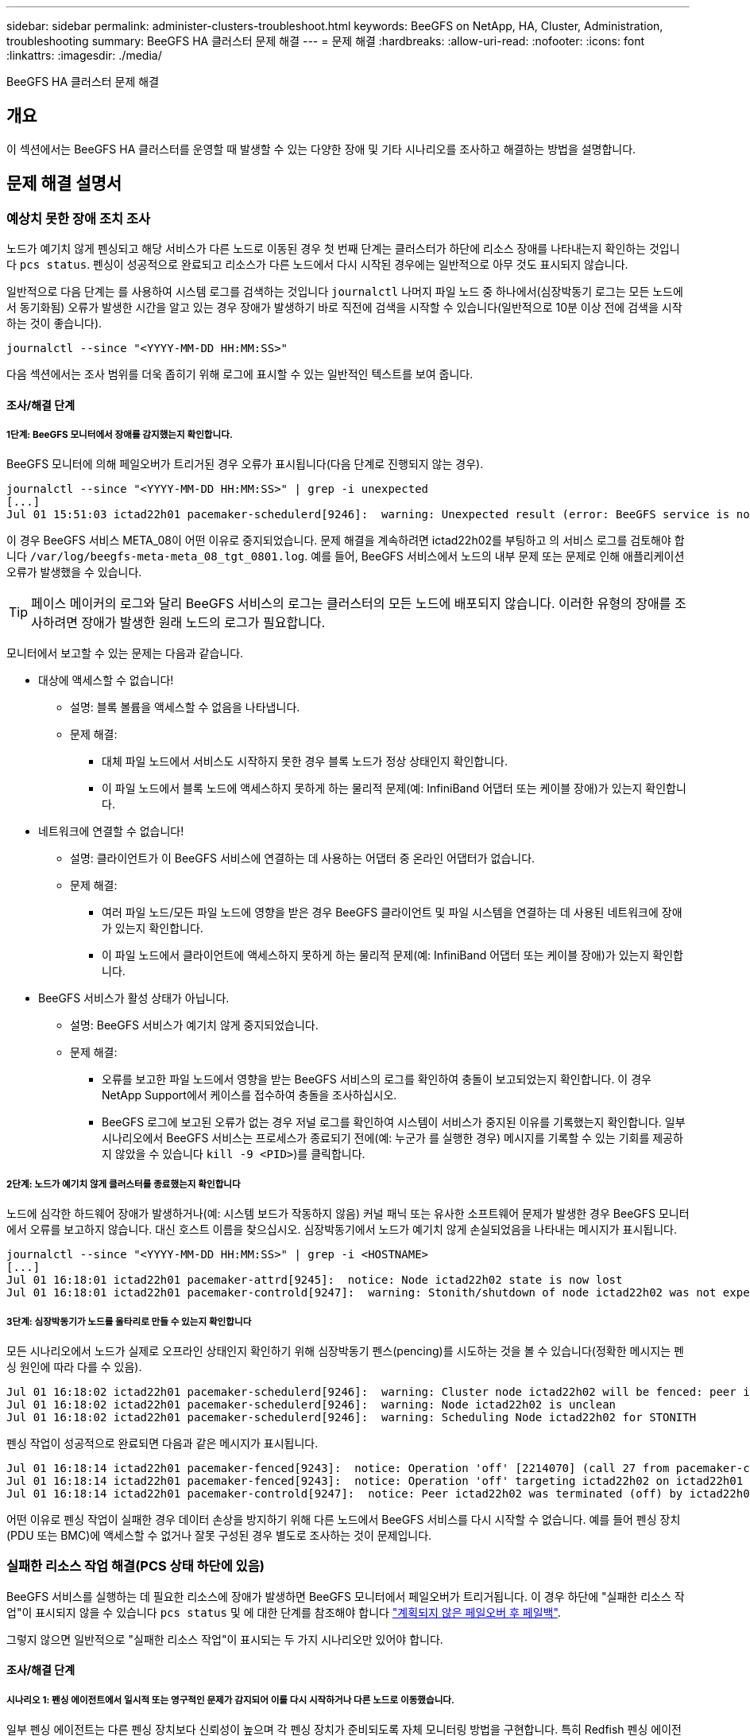 ---
sidebar: sidebar 
permalink: administer-clusters-troubleshoot.html 
keywords: BeeGFS on NetApp, HA, Cluster, Administration, troubleshooting 
summary: BeeGFS HA 클러스터 문제 해결 
---
= 문제 해결
:hardbreaks:
:allow-uri-read: 
:nofooter: 
:icons: font
:linkattrs: 
:imagesdir: ./media/


[role="lead"]
BeeGFS HA 클러스터 문제 해결



== 개요

이 섹션에서는 BeeGFS HA 클러스터를 운영할 때 발생할 수 있는 다양한 장애 및 기타 시나리오를 조사하고 해결하는 방법을 설명합니다.



== 문제 해결 설명서



=== 예상치 못한 장애 조치 조사

노드가 예기치 않게 펜싱되고 해당 서비스가 다른 노드로 이동된 경우 첫 번째 단계는 클러스터가 하단에 리소스 장애를 나타내는지 확인하는 것입니다 `pcs status`. 펜싱이 성공적으로 완료되고 리소스가 다른 노드에서 다시 시작된 경우에는 일반적으로 아무 것도 표시되지 않습니다.

일반적으로 다음 단계는 를 사용하여 시스템 로그를 검색하는 것입니다 `journalctl` 나머지 파일 노드 중 하나에서(심장박동기 로그는 모든 노드에서 동기화됨) 오류가 발생한 시간을 알고 있는 경우 장애가 발생하기 바로 직전에 검색을 시작할 수 있습니다(일반적으로 10분 이상 전에 검색을 시작하는 것이 좋습니다).

[source, console]
----
journalctl --since "<YYYY-MM-DD HH:MM:SS>"
----
다음 섹션에서는 조사 범위를 더욱 좁히기 위해 로그에 표시할 수 있는 일반적인 텍스트를 보여 줍니다.



==== 조사/해결 단계



===== 1단계: BeeGFS 모니터에서 장애를 감지했는지 확인합니다.

BeeGFS 모니터에 의해 페일오버가 트리거된 경우 오류가 표시됩니다(다음 단계로 진행되지 않는 경우).

[source, console]
----
journalctl --since "<YYYY-MM-DD HH:MM:SS>" | grep -i unexpected
[...]
Jul 01 15:51:03 ictad22h01 pacemaker-schedulerd[9246]:  warning: Unexpected result (error: BeeGFS service is not active!) was recorded for monitor of meta_08-monitor on ictad22h02 at Jul  1 15:51:03 2022
----
이 경우 BeeGFS 서비스 META_08이 어떤 이유로 중지되었습니다. 문제 해결을 계속하려면 ictad22h02를 부팅하고 의 서비스 로그를 검토해야 합니다 `/var/log/beegfs-meta-meta_08_tgt_0801.log`. 예를 들어, BeeGFS 서비스에서 노드의 내부 문제 또는 문제로 인해 애플리케이션 오류가 발생했을 수 있습니다.


TIP: 페이스 메이커의 로그와 달리 BeeGFS 서비스의 로그는 클러스터의 모든 노드에 배포되지 않습니다. 이러한 유형의 장애를 조사하려면 장애가 발생한 원래 노드의 로그가 필요합니다.

모니터에서 보고할 수 있는 문제는 다음과 같습니다.

* 대상에 액세스할 수 없습니다!
+
** 설명: 블록 볼륨을 액세스할 수 없음을 나타냅니다.
** 문제 해결:
+
*** 대체 파일 노드에서 서비스도 시작하지 못한 경우 블록 노드가 정상 상태인지 확인합니다.
*** 이 파일 노드에서 블록 노드에 액세스하지 못하게 하는 물리적 문제(예: InfiniBand 어댑터 또는 케이블 장애)가 있는지 확인합니다.




* 네트워크에 연결할 수 없습니다!
+
** 설명: 클라이언트가 이 BeeGFS 서비스에 연결하는 데 사용하는 어댑터 중 온라인 어댑터가 없습니다.
** 문제 해결:
+
*** 여러 파일 노드/모든 파일 노드에 영향을 받은 경우 BeeGFS 클라이언트 및 파일 시스템을 연결하는 데 사용된 네트워크에 장애가 있는지 확인합니다.
*** 이 파일 노드에서 클라이언트에 액세스하지 못하게 하는 물리적 문제(예: InfiniBand 어댑터 또는 케이블 장애)가 있는지 확인합니다.




* BeeGFS 서비스가 활성 상태가 아닙니다.
+
** 설명: BeeGFS 서비스가 예기치 않게 중지되었습니다.
** 문제 해결:
+
*** 오류를 보고한 파일 노드에서 영향을 받는 BeeGFS 서비스의 로그를 확인하여 충돌이 보고되었는지 확인합니다. 이 경우 NetApp Support에서 케이스를 접수하여 충돌을 조사하십시오.
*** BeeGFS 로그에 보고된 오류가 없는 경우 저널 로그를 확인하여 시스템이 서비스가 중지된 이유를 기록했는지 확인합니다. 일부 시나리오에서 BeeGFS 서비스는 프로세스가 종료되기 전에(예: 누군가 를 실행한 경우) 메시지를 기록할 수 있는 기회를 제공하지 않았을 수 있습니다 `kill -9 <PID>`)를 클릭합니다.








===== 2단계: 노드가 예기치 않게 클러스터를 종료했는지 확인합니다

노드에 심각한 하드웨어 장애가 발생하거나(예: 시스템 보드가 작동하지 않음) 커널 패닉 또는 유사한 소프트웨어 문제가 발생한 경우 BeeGFS 모니터에서 오류를 보고하지 않습니다. 대신 호스트 이름을 찾으십시오. 심장박동기에서 노드가 예기치 않게 손실되었음을 나타내는 메시지가 표시됩니다.

[source, console]
----
journalctl --since "<YYYY-MM-DD HH:MM:SS>" | grep -i <HOSTNAME>
[...]
Jul 01 16:18:01 ictad22h01 pacemaker-attrd[9245]:  notice: Node ictad22h02 state is now lost
Jul 01 16:18:01 ictad22h01 pacemaker-controld[9247]:  warning: Stonith/shutdown of node ictad22h02 was not expected
----


===== 3단계: 심장박동기가 노드를 울타리로 만들 수 있는지 확인합니다

모든 시나리오에서 노드가 실제로 오프라인 상태인지 확인하기 위해 심장박동기 펜스(pencing)를 시도하는 것을 볼 수 있습니다(정확한 메시지는 펜싱 원인에 따라 다를 수 있음).

[source, console]
----
Jul 01 16:18:02 ictad22h01 pacemaker-schedulerd[9246]:  warning: Cluster node ictad22h02 will be fenced: peer is no longer part of the cluster
Jul 01 16:18:02 ictad22h01 pacemaker-schedulerd[9246]:  warning: Node ictad22h02 is unclean
Jul 01 16:18:02 ictad22h01 pacemaker-schedulerd[9246]:  warning: Scheduling Node ictad22h02 for STONITH
----
펜싱 작업이 성공적으로 완료되면 다음과 같은 메시지가 표시됩니다.

[source, console]
----
Jul 01 16:18:14 ictad22h01 pacemaker-fenced[9243]:  notice: Operation 'off' [2214070] (call 27 from pacemaker-controld.9247) for host 'ictad22h02' with device 'fence_redfish_2' returned: 0 (OK)
Jul 01 16:18:14 ictad22h01 pacemaker-fenced[9243]:  notice: Operation 'off' targeting ictad22h02 on ictad22h01 for pacemaker-controld.9247@ictad22h01.786df3a1: OK
Jul 01 16:18:14 ictad22h01 pacemaker-controld[9247]:  notice: Peer ictad22h02 was terminated (off) by ictad22h01 on behalf of pacemaker-controld.9247: OK
----
어떤 이유로 펜싱 작업이 실패한 경우 데이터 손상을 방지하기 위해 다른 노드에서 BeeGFS 서비스를 다시 시작할 수 없습니다. 예를 들어 펜싱 장치(PDU 또는 BMC)에 액세스할 수 없거나 잘못 구성된 경우 별도로 조사하는 것이 문제입니다.



=== 실패한 리소스 작업 해결(PCS 상태 하단에 있음)

BeeGFS 서비스를 실행하는 데 필요한 리소스에 장애가 발생하면 BeeGFS 모니터에서 페일오버가 트리거됩니다. 이 경우 하단에 "실패한 리소스 작업"이 표시되지 않을 수 있습니다 `pcs status` 및 에 대한 단계를 참조해야 합니다 link:administer-clusters-failover-failback.html["계획되지 않은 페일오버 후 페일백"^].

그렇지 않으면 일반적으로 "실패한 리소스 작업"이 표시되는 두 가지 시나리오만 있어야 합니다.



==== 조사/해결 단계



===== 시나리오 1: 펜싱 에이전트에서 일시적 또는 영구적인 문제가 감지되어 이를 다시 시작하거나 다른 노드로 이동했습니다.

일부 펜싱 에이전트는 다른 펜싱 장치보다 신뢰성이 높으며 각 펜싱 장치가 준비되도록 자체 모니터링 방법을 구현합니다. 특히 Redfish 펜싱 에이전트가 여전히 started로 표시되더라도 다음과 같은 실패한 리소스 작업을 보고하는 것으로 나타났습니다.

[source, console]
----
  * fence_redfish_2_monitor_60000 on ictad22h01 'not running' (7): call=2248, status='complete', exitreason='', last-rc-change='2022-07-26 08:12:59 -05:00', queued=0ms, exec=0ms
----
특정 노드에서 장애가 발생한 리소스 작업을 보고하는 펜싱 에이전트가 해당 노드에서 실행되는 BeeGFS 서비스의 페일오버를 트리거하지 않습니다. 동일한 노드 또는 다른 노드에서 자동으로 다시 시작하기만 하면 됩니다.

해결 단계:

. 펜싱 에이전트가 노드 전체 또는 하위 집합에서 지속적으로 실행을 거부하는 경우 해당 노드가 펜싱 에이전트에 연결할 수 있는지 확인하고 펜싱 에이전트가 Ansible 인벤토리에서 올바르게 구성되었는지 확인합니다.
+
.. 예를 들어, BMC(Redfish) 펜싱 에이전트가 펜싱을 담당하는 동일한 노드에서 실행되고 있고 OS 관리 및 BMC IP가 동일한 물리적 인터페이스에 있는 경우 일부 네트워크 스위치 구성에서는 두 인터페이스 간의 통신을 허용하지 않습니다(네트워크 루프 방지). 기본적으로 HA 클러스터는 펜싱을 담당하는 노드에 펜싱 에이전트를 배치하는 것을 피하려고 하지만 일부 시나리오/구성에서는 이러한 문제가 발생할 수 있습니다.


. 모든 문제가 해결되거나 문제가 일시적인 것으로 나타나는 경우 를 실행합니다 `pcs resource cleanup` 실패한 리소스 작업을 재설정합니다.




===== 시나리오 2: BeeGFS 모니터가 문제를 감지하여 페일오버를 트리거했지만, 어떤 이유로 보조 노드에서 리소스를 시작할 수 없습니다.

펜싱이 활성화되고 리소스가 원래 노드에서 정지하는 것을 차단하지 않은 경우("대기(장애 발생 시)"의 문제 해결 섹션 참조), 보조 노드에서 리소스를 시작하는 데 다음과 같은 문제가 원인일 수 있습니다.

* 보조 노드가 이미 오프라인 상태입니다.
* 물리적 또는 논리적 구성 문제로 인해 보조 시스템에서 BeeGFS 타겟으로 사용되는 블록 볼륨에 액세스하지 못했습니다.


해결 단계:

. 실패한 리소스 작업의 각 항목에 대해 다음을 수행합니다.
+
.. 실패한 리소스 작업이 시작 작업인지 확인합니다.
.. 표시된 리소스와 실패한 리소스 작업에 지정된 노드를 기반으로 합니다.
+
... 노드가 지정된 리소스를 시작하지 못하는 외부 문제를 찾아 해결합니다. 예를 들어 BeeGFS IP 주소(부동 IP)를 시작하지 못한 경우 필요한 인터페이스 중 하나 이상이 온라인으로 연결되어 있고 올바른 네트워크 스위치에 케이블로 연결되어 있는지 확인합니다. BeeGFS 타겟(블록 디바이스/E-Series 볼륨)에 장애가 발생한 경우 백엔드 블록 노드에 대한 물리적 접속이 예상대로 접속되어 있는지 확인하고 블록 노드가 정상 상태인지 확인합니다.


.. 명확한 외부 문제가 없고 이 인시던트에 대한 근본 원인이 필요한 경우, 다음 단계로 인해 근본 원인 분석(RCA)이 어렵거나 불가능할 수 있으므로 계속하기 전에 NetApp Support에서 케이스를 열어 조사하는 것이 좋습니다.


. 외부 문제 해결 후:
+
.. Anabilities inventory.yml 파일에서 작동하지 않는 노드를 모두 제거하고 전체 Ansible 플레이북을 다시 실행하여 모든 논리적 구성이 보조 노드에 올바르게 설정되었는지 확인합니다.
+
... 참고: 노드 상태가 양호하고 페일백할 준비가 되면 이러한 노드의 주석을 해제하고 플레이북을 다시 실행하십시오.


.. 또는 클러스터를 수동으로 복구할 수도 있습니다.
+
... 다음을 사용하여 오프라인 노드를 다시 온라인 상태로 전환: `pcs cluster start <HOSTNAME>`
... 다음을 사용하여 실패한 모든 리소스 작업을 지웁니다. `pcs resource cleanup`
... PCS 상태를 실행하고 모든 서비스가 예상대로 시작되는지 확인합니다.
... 필요한 경우 실행합니다 `pcs resource relocate run` 리소스를 원하는 노드로 다시 이동하려면(사용 가능한 경우)








== 일반적인 문제



=== BeeGFS 서비스는 요청 시 페일오버 또는 페일백을 수행하지 않습니다

* 가능성 높은 문제: * `pcs resource relocate` 실행 명령이 실행되었지만 성공적으로 완료되지 않았습니다.

* 확인 방법: * 실행 `pcs constraint --full` ID가 인 위치 제약 조건이 있는지 확인합니다 `pcs-relocate-<RESOURCE>`.

* 해결 방법: * 실행 `pcs resource relocate clear` 그런 다음 다시 실행합니다 `pcs constraint --full` 추가 구속조건이 제거되었는지 확인합니다.



=== 펜싱이 비활성화된 경우 PCS 상태의 노드 중 하나에 "STANDBY(ON-FAIL)"가 표시됩니다

* 가능성 높은 문제: * 심장박동기가 실패한 노드에서 모든 리소스가 중지되었는지 확인할 수 없습니다.

* 해결 방법: *

. 실행 `pcs status` 그리고 출력 하단에 "시작"되지 않은 리소스 또는 오류가 표시되는지 확인하고 모든 문제를 해결합니다.
. 노드를 다시 온라인 상태로 전환하려면 다음을 수행합니다 `pcs resource cleanup --node=<HOSTNAME>`.




=== 예기치 않은 장애 조치 후 펜싱이 활성화된 경우 PCS 상태에 "started (on-fail)"가 표시됩니다

* 가능성 높은 문제: * 장애 조치를 트리거한 문제가 발생했지만 심장박동기가 노드 펜싱되었는지 확인할 수 없었습니다. 펜싱이 잘못 구성되었거나 펜싱 에이전트(예: 네트워크에서 PDU 연결이 끊어짐)에 문제가 있기 때문에 이 문제가 발생할 수 있습니다.

* 해결 방법: *

. 노드의 전원이 실제로 꺼져 있는지 확인합니다.
+

IMPORTANT: 지정하는 노드가 실제로 꺼져 있지 않지만 클러스터 서비스 또는 리소스를 실행하는 경우 데이터 손상/클러스터 장애가 발생합니다.

. 다음을 사용하여 펜싱을 수동으로 확인합니다. `pcs stonith confirm <NODE>`


이 시점에서 서비스는 장애 조치를 완료하고 다른 정상 노드에서 다시 시작해야 합니다.



== 일반적인 문제 해결 작업



=== 개별 BeeGFS 서비스를 다시 시작합니다

일반적으로 BeeGFS 서비스를 다시 시작해야 하는 경우(예: 구성 변경을 용이하게 함) Ansible 인벤토리를 업데이트하고 플레이북을 다시 실행하여 이 작업을 수행해야 합니다. 경우에 따라 전체 Playbook을 실행할 때까지 기다릴 필요 없이 로깅 수준을 변경하는 등 더 빠른 문제 해결을 위해 개별 서비스를 다시 시작하는 것이 좋습니다.


IMPORTANT: 수동 변경 사항도 Ansible 인벤토리에 추가되지 않으면 다음 번에 Ansible 플레이북을 실행할 때 되돌릴 수 있습니다.



==== 옵션 1: 시스템 d가 재시작을 제어했습니다

BeeGFS 서비스가 새 구성으로 제대로 재시작되지 않을 위험이 있는 경우 먼저 클러스터를 유지 관리 모드로 전환하여 BeeGFS 모니터가 서비스를 감지하지 못하게 하고 원치 않는 페일오버를 트리거하는 것을 방지하십시오.

[source, console]
----
pcs property set maintenance-mode=true
----
필요한 경우 에서 서비스 구성을 변경합니다 `/mnt/<SERVICE_ID>/*_config/beegfs-*.conf` (예: `/mnt/meta_01_tgt_0101/metadata_config/beegfs-meta.conf`) 그런 다음 systemd를 사용하여 다시 시작합니다.

[source, console]
----
systemctl restart beegfs-*@<SERVICE_ID>.service
----
예: `systemctl restart beegfs-meta@meta_01_tgt_0101.service`



==== 옵션 2: 심장박동기 제어 재시작

새로운 구성으로 인해 서비스가 예기치 않게 중지되거나(예: 로깅 수준 변경) 유지 보수 기간에 있고 다운타임이 염려되지 않는 경우 다시 시작할 서비스에 대해 BeeGFS 모니터를 다시 시작하면 됩니다.

[source, console]
----
pcs resource restart <SERVICE>-monitor
----
예를 들어 BeeGFS 관리 서비스를 다시 시작하려면 `pcs resource restart mgmt-monitor`
